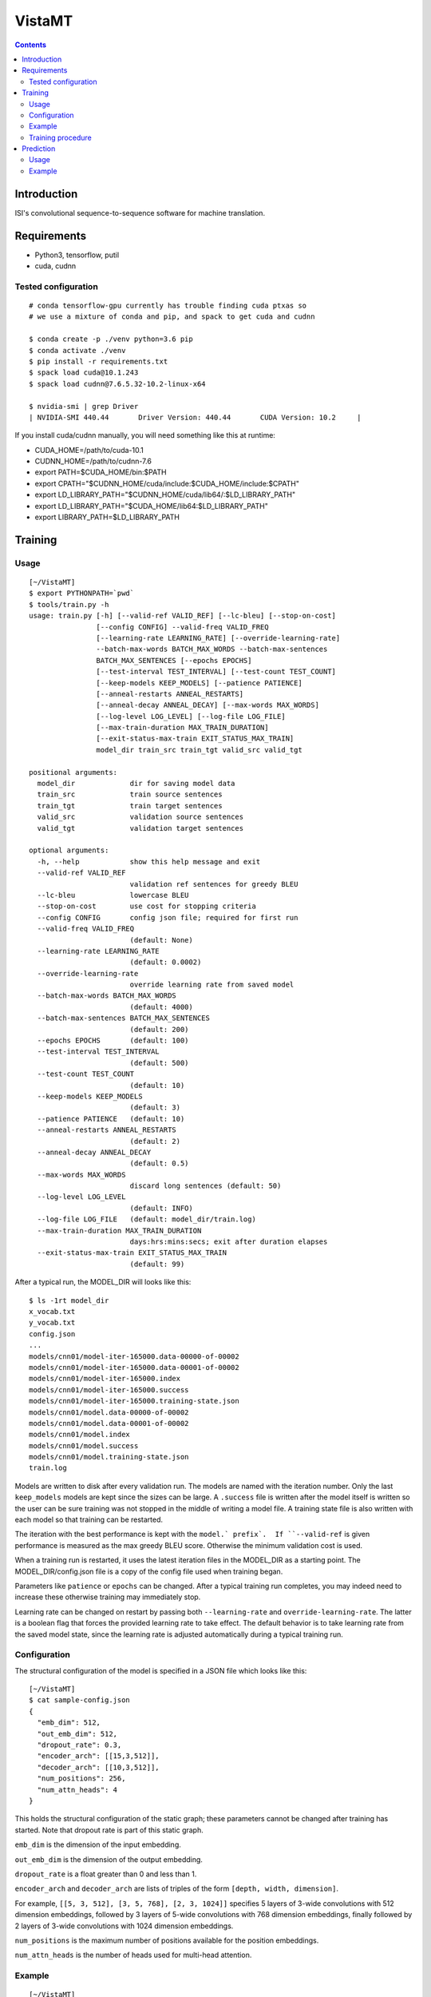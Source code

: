 =======
VistaMT
=======

.. contents::


Introduction
============

ISI's convolutional sequence-to-sequence software for machine translation.


Requirements
============

* Python3, tensorflow, putil
* cuda, cudnn

Tested configuration
--------------------

::

  # conda tensorflow-gpu currently has trouble finding cuda ptxas so
  # we use a mixture of conda and pip, and spack to get cuda and cudnn

  $ conda create -p ./venv python=3.6 pip
  $ conda activate ./venv
  $ pip install -r requirements.txt
  $ spack load cuda@10.1.243
  $ spack load cudnn@7.6.5.32-10.2-linux-x64

  $ nvidia-smi | grep Driver
  | NVIDIA-SMI 440.44       Driver Version: 440.44       CUDA Version: 10.2     |

If you install cuda/cudnn manually, you will need something like this at runtime:

-  CUDA_HOME=/path/to/cuda-10.1
-  CUDNN_HOME=/path/to/cudnn-7.6
-  export PATH=$CUDA_HOME/bin:$PATH
-  export CPATH="$CUDNN_HOME/cuda/include:$CUDA_HOME/include:$CPATH"
-  export LD_LIBRARY_PATH="$CUDNN_HOME/cuda/lib64/:$LD_LIBRARY_PATH"
-  export LD_LIBRARY_PATH="$CUDA_HOME/lib64:$LD_LIBRARY_PATH"
-  export LIBRARY_PATH=$LD_LIBRARY_PATH


Training
========

Usage
-----

::

  [~/VistaMT]
  $ export PYTHONPATH=`pwd`
  $ tools/train.py -h
  usage: train.py [-h] [--valid-ref VALID_REF] [--lc-bleu] [--stop-on-cost]
                  [--config CONFIG] --valid-freq VALID_FREQ
                  [--learning-rate LEARNING_RATE] [--override-learning-rate]
                  --batch-max-words BATCH_MAX_WORDS --batch-max-sentences
                  BATCH_MAX_SENTENCES [--epochs EPOCHS]
                  [--test-interval TEST_INTERVAL] [--test-count TEST_COUNT]
                  [--keep-models KEEP_MODELS] [--patience PATIENCE]
                  [--anneal-restarts ANNEAL_RESTARTS]
                  [--anneal-decay ANNEAL_DECAY] [--max-words MAX_WORDS]
                  [--log-level LOG_LEVEL] [--log-file LOG_FILE]
                  [--max-train-duration MAX_TRAIN_DURATION]
                  [--exit-status-max-train EXIT_STATUS_MAX_TRAIN]
                  model_dir train_src train_tgt valid_src valid_tgt

  positional arguments:
    model_dir             dir for saving model data
    train_src             train source sentences
    train_tgt             train target sentences
    valid_src             validation source sentences
    valid_tgt             validation target sentences

  optional arguments:
    -h, --help            show this help message and exit
    --valid-ref VALID_REF
                          validation ref sentences for greedy BLEU
    --lc-bleu             lowercase BLEU
    --stop-on-cost        use cost for stopping criteria
    --config CONFIG       config json file; required for first run
    --valid-freq VALID_FREQ
                          (default: None)
    --learning-rate LEARNING_RATE
                          (default: 0.0002)
    --override-learning-rate
                          override learning rate from saved model
    --batch-max-words BATCH_MAX_WORDS
                          (default: 4000)
    --batch-max-sentences BATCH_MAX_SENTENCES
                          (default: 200)
    --epochs EPOCHS       (default: 100)
    --test-interval TEST_INTERVAL
                          (default: 500)
    --test-count TEST_COUNT
                          (default: 10)
    --keep-models KEEP_MODELS
                          (default: 3)
    --patience PATIENCE   (default: 10)
    --anneal-restarts ANNEAL_RESTARTS
                          (default: 2)
    --anneal-decay ANNEAL_DECAY
                          (default: 0.5)
    --max-words MAX_WORDS
                          discard long sentences (default: 50)
    --log-level LOG_LEVEL
                          (default: INFO)
    --log-file LOG_FILE   (default: model_dir/train.log)
    --max-train-duration MAX_TRAIN_DURATION
                          days:hrs:mins:secs; exit after duration elapses
    --exit-status-max-train EXIT_STATUS_MAX_TRAIN
                          (default: 99)

After a typical run, the MODEL_DIR will looks like this::

  $ ls -1rt model_dir
  x_vocab.txt
  y_vocab.txt
  config.json
  ...
  models/cnn01/model-iter-165000.data-00000-of-00002
  models/cnn01/model-iter-165000.data-00001-of-00002
  models/cnn01/model-iter-165000.index
  models/cnn01/model-iter-165000.success
  models/cnn01/model-iter-165000.training-state.json
  models/cnn01/model.data-00000-of-00002
  models/cnn01/model.data-00001-of-00002
  models/cnn01/model.index
  models/cnn01/model.success
  models/cnn01/model.training-state.json
  train.log

Models are written to disk after every validation run.  The models are
named with the iteration number.  Only the last ``keep_models`` models
are kept since the sizes can be large.  A ``.success`` file is written
after the model itself is written so the user can be sure training was
not stopped in the middle of writing a model file.  A training state
file is also written with each model so that training can be
restarted.

The iteration with the best performance is kept with the ``model.`
prefix`.  If ``--valid-ref`` is given performance is measured as the
max greedy BLEU score.  Otherwise the minimum validation cost is used.

When a training run is restarted, it uses the latest iteration files
in the MODEL_DIR as a starting point.  The MODEL_DIR/config.json file
is a copy of the config file used when training began.

Parameters like ``patience`` or ``epochs`` can be changed.  After a
typical training run completes, you may indeed need to increase these
otherwise training may immediately stop.

Learning rate can be changed on restart by passing both
``--learning-rate`` and ``override-learning-rate``.  The latter is a
boolean flag that forces the provided learning rate to take effect.
The default behavior is to take learning rate from the saved model
state, since the learning rate is adjusted automatically during a
typical training run.

Configuration
-------------

The structural configuration of the model is specified in a JSON file
which looks like this:

::

  [~/VistaMT]
  $ cat sample-config.json
  {
    "emb_dim": 512,
    "out_emb_dim": 512,
    "dropout_rate": 0.3,
    "encoder_arch": [[15,3,512]],
    "decoder_arch": [[10,3,512]],
    "num_positions": 256,
    "num_attn_heads": 4
  }

This holds the structural configuration of the static graph; these
parameters cannot be changed after training has started.  Note that
dropout rate is part of this static graph.

``emb_dim`` is the dimension of the input embedding.

``out_emb_dim`` is the dimension of the output embedding.

``dropout_rate`` is a float greater than 0 and less than 1.

``encoder_arch`` and ``decoder_arch`` are lists of triples of the form
``[depth, width, dimension]``.

For example, ``[[5, 3, 512], [3, 5, 768], [2, 3, 1024]]`` specifies 5
layers of 3-wide convolutions with 512 dimension embeddings, followed
by 3 layers of 5-wide convolutions with 768 dimension embeddings,
finally followed by 2 layers of 3-wide convolutions with 1024
dimension embeddings.

``num_positions`` is the maximum number of positions available for the
position embeddings.

``num_attn_heads`` is the number of heads used for multi-head
attention.


Example
-------

::

  [~/VistaMT]
  $ export PYTHONPATH=`pwd`
  $ python tools/train.py model_dir \
  ro-en/train.ro ro-en/train.en ro-en/valid.ro ro-en/valid.en \
  --valid-freq 2000 --batch-max-words 6000 --batch-max-sentences 200 \
  --test-interval 50000 --config sample-config.json

Training procedure
------------------

Training continues until ``epochs`` epochs are completed or an early
stop is detected.

During training, a ``bad_counter`` keeps track of the number of times
the validation cost exceeds the minimum validation cost, or the number
of times greedy BLEU is less than the best greedy BLEU, if
``--valid-ref`` is passed.  If this counter exceeds the ``patience``
threshold, the parameters are reset to the best ones found so far and
the learning rate is reduced (by ``anneal-decay``).  After this
restarting happens ``anneal-restarts`` times, if ``patience`` is
exceeded again, training stops.

Batching is done by grouping training examples by their length.  All
batches are read into memory, then they are shuffled randomly on every
epoch.  The batch size is variable, depending on the
``--batch-max-words`` and ``--batch-max-sentences`` parameters.


Prediction
==========

Usage
-----

::

  [~/VistaMT]
  $ export PYTHONPATH=`pwd`
  $ tools/predict.py -h
  usage: predict.py [-h] [--beam-size BEAM_SIZE] [--max-words MAX_WORDS]
                    [--model-filename MODEL_FILENAME] [--log-level LOG_LEVEL]
                    [--log-file LOG_FILE] [--batch-greedy]
                    [--batch-size BATCH_SIZE]
                    [--batch-max-words BATCH_MAX_WORDS] [--nbest]
                    model_dir src tgt

  positional arguments:
    model_dir
    src
    tgt

  optional arguments:
    -h, --help            show this help message and exit
    --beam-size BEAM_SIZE
                          (default: 10)
    --max-words MAX_WORDS
                          (default: 80)
    --model-filename MODEL_FILENAME
                          use specific model instead of latest iter
    --log-level LOG_LEVEL
                          (default: INFO
    --log-file LOG_FILE   (default: predict-{tgt}.log)
    --batch-greedy        greedy decode on batches of sentences at once
    --batch-size BATCH_SIZE
                          batch size for --batch-greedy (default: 80)
    --batch-max-words BATCH_MAX_WORDS
                          (default: 4000)
    --nbest               write nbest list; n = beam-size

Prediction uses the latest iteration model file by default.  You can
use the model with the best validation score by passing
``--model-filename model.npz``.


Example
-------

::

  [~/VistaMT]
  $ python tools/predict.py model_dir \
  wmt17-preprocessed/newstest2017.bpe.ru newstest2017.bpe.en.predicted.out
